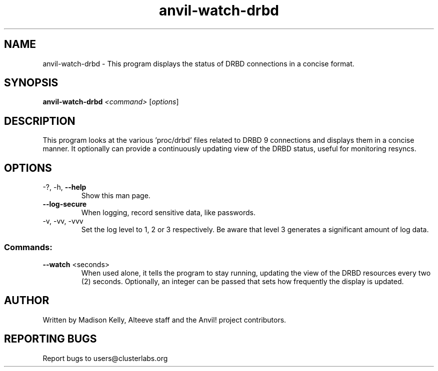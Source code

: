 .\" Displays the status of DRBD replication in a concise manner
.\" Contact mkelly@alteeve.com to report issues, concerns or suggestions.
.TH anvil-watch-drbd "8" "June 22 2023" "Anvil! Intelligent Availability™ Platform"
.SH NAME
anvil-watch-drbd \- This program displays the status of DRBD connections in a concise format.
.SH SYNOPSIS
.B anvil-watch-drbd 
\fI\,<command> \/\fR[\fI\,options\/\fR]
.SH DESCRIPTION
This program looks at the various 'proc/drbd' files related to DRBD 9 connections and displays them in a concise manner. It optionally can provide a continuously updating view of the DRBD status, useful for monitoring resyncs.
.TP
.SH OPTIONS
.TP
\-?, \-h, \fB\-\-help\fR
Show this man page.
.TP
\fB\-\-log-secure\fR
When logging, record sensitive data, like passwords.
.TP
\-v, \-vv, \-vvv
Set the log level to 1, 2 or 3 respectively. Be aware that level 3 generates a significant amount of log data.
.SS "Commands:"
.TP
\fB\-\-watch\fR <seconds>
When used alone, it tells the program to stay running, updating the view of the DRBD resources every two (2) seconds. Optionally, an integer can be passed that sets how frequently the display is updated.
.IP
.SH AUTHOR
Written by Madison Kelly, Alteeve staff and the Anvil! project contributors.
.SH "REPORTING BUGS"
Report bugs to users@clusterlabs.org
